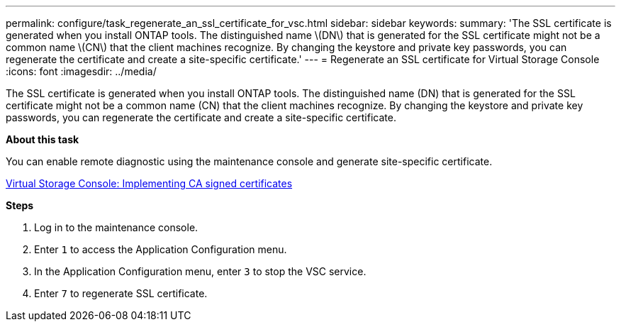 ---
permalink: configure/task_regenerate_an_ssl_certificate_for_vsc.html
sidebar: sidebar
keywords:
summary: 'The SSL certificate is generated when you install ONTAP tools. The distinguished name \(DN\) that is generated for the SSL certificate might not be a common name \(CN\) that the client machines recognize. By changing the keystore and private key passwords, you can regenerate the certificate and create a site-specific certificate.'
---
= Regenerate an SSL certificate for Virtual Storage Console
:icons: font
:imagesdir: ../media/

[.lead]
The SSL certificate is generated when you install ONTAP tools. The distinguished name (DN) that is generated for the SSL certificate might not be a common name (CN) that the client machines recognize. By changing the keystore and private key passwords, you can regenerate the certificate and create a site-specific certificate.

*About this task*

You can enable remote diagnostic using the maintenance console and generate site-specific certificate.

https://kb.netapp.com/advice_and_troubleshooting/data_storage_software/vsc_and_vasa_provider/virtual_storage_console%3a_implementing_ca_signed_certificates[Virtual Storage Console: Implementing CA signed certificates]

*Steps*

. Log in to the maintenance console.
. Enter `1` to access the Application Configuration menu.
. In the Application Configuration menu, enter `3` to stop the VSC service.
. Enter `7` to regenerate SSL certificate.
